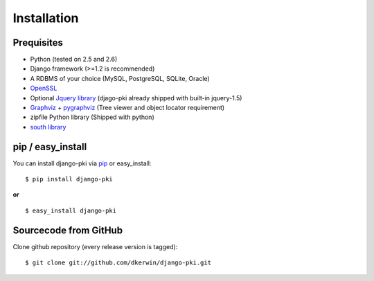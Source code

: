 .. index:: Installation

============
Installation
============

Prequisites
===========

* Python (tested on 2.5 and 2.6)
* Django framework (>=1.2 is recommended)
* A RDBMS of your choice (MySQL, PostgreSQL, SQLite, Oracle)
* `OpenSSL <http://openssl.org/>`_
* Optional `Jquery library <http://jquery.com/>`_ (djago-pki already shipped with built-in jquery-1.5)
* `Graphviz <http://www.graphviz.org/>`_ + `pygraphviz <http://networkx.lanl.gov/pygraphviz/>`_ (Tree viewer and object locator requirement)
* zipfile Python library (Shipped with python)
* `south library <http://south.aeracode.org/>`_

pip / easy_install
==================

You can install django-pki via `pip <http://pypi.python.org/pypi/pip>`_ or easy_install::

    $ pip install django-pki
    
**or**
::

    $ easy_install django-pki

Sourcecode from GitHub
======================

Clone github repository (every release version is tagged)::

    $ git clone git://github.com/dkerwin/django-pki.git